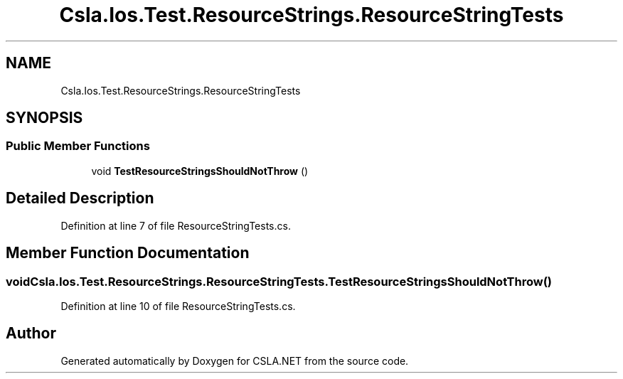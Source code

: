 .TH "Csla.Ios.Test.ResourceStrings.ResourceStringTests" 3 "Wed Jul 21 2021" "Version 5.4.2" "CSLA.NET" \" -*- nroff -*-
.ad l
.nh
.SH NAME
Csla.Ios.Test.ResourceStrings.ResourceStringTests
.SH SYNOPSIS
.br
.PP
.SS "Public Member Functions"

.in +1c
.ti -1c
.RI "void \fBTestResourceStringsShouldNotThrow\fP ()"
.br
.in -1c
.SH "Detailed Description"
.PP 
Definition at line 7 of file ResourceStringTests\&.cs\&.
.SH "Member Function Documentation"
.PP 
.SS "void Csla\&.Ios\&.Test\&.ResourceStrings\&.ResourceStringTests\&.TestResourceStringsShouldNotThrow ()"

.PP
Definition at line 10 of file ResourceStringTests\&.cs\&.

.SH "Author"
.PP 
Generated automatically by Doxygen for CSLA\&.NET from the source code\&.
